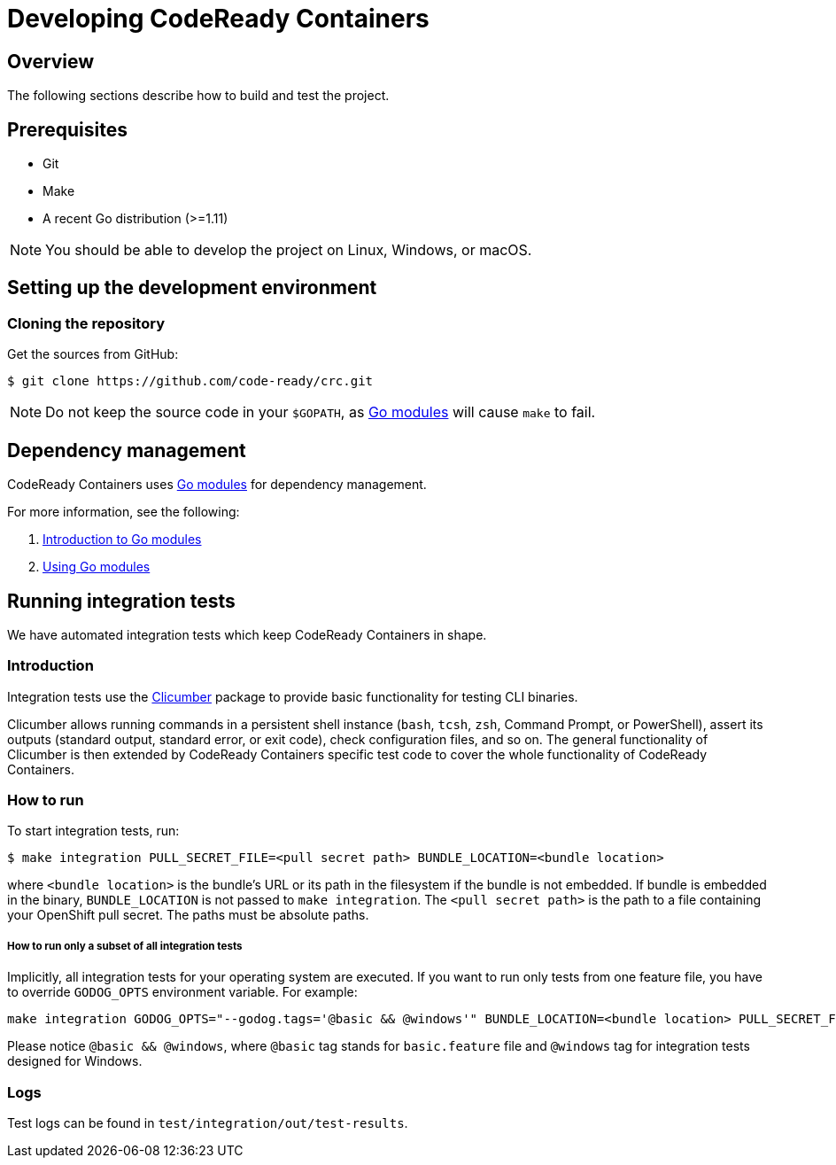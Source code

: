 

= Developing CodeReady Containers

[[developing-overview]]
== Overview

The following sections describe how to build and test the project.

[[develop-prerequisites]]
== Prerequisites

- Git
- Make
- A recent Go distribution (>=1.11)

[NOTE]
====
You should be able to develop the project on Linux, Windows, or macOS.
====

[[set-up-dev-env]]
== Setting up the development environment

[[cloning-repository]]
=== Cloning the repository

Get the sources from GitHub:

----
$ git clone https://github.com/code-ready/crc.git
----

[NOTE]
====
Do not keep the source code in your `$GOPATH`, as link:https://github.com/golang/go/wiki/Modules[Go modules] will cause `make` to fail.
====

[[dependency-management]]
== Dependency management

CodeReady Containers uses link:https://github.com/golang/go/wiki/Modules[Go modules] for dependency management.

For more information, see the following:

. link:https://github.com/golang/go/wiki/Modules[Introduction to Go modules]
. link:https://blog.golang.org/using-go-modules[Using Go modules]

[[running-integration-tests]]
== Running integration tests

We have automated integration tests which keep CodeReady Containers in shape.

[[intro-to-integration-testing]]
=== Introduction
Integration tests use the link:http://github.com/code-ready/clicumber[Clicumber] package to provide basic functionality for testing CLI binaries.

Clicumber allows running commands in a persistent shell instance (`bash`, `tcsh`, `zsh`, Command Prompt, or PowerShell), assert its outputs (standard output, standard error, or exit code), check configuration files, and so on. The general functionality of Clicumber is then extended by CodeReady Containers specific test code to cover the whole functionality of CodeReady Containers.

[[how-to-run-integration-tests]]
=== How to run

To start integration tests, run:

```bash
$ make integration PULL_SECRET_FILE=<pull secret path> BUNDLE_LOCATION=<bundle location>
```
where `<bundle location>` is the bundle's URL or its path in the filesystem if the bundle is not embedded. If bundle is embedded in the binary, `BUNDLE_LOCATION` is not passed to `make integration`. The `<pull secret path>` is the path to a file containing your OpenShift pull secret.
The paths must be absolute paths.

===== How to run only a subset of all integration tests

Implicitly, all integration tests for your operating system are executed. If you want to run only tests from one feature file, you have to override `GODOG_OPTS` environment variable. For example:

```bash
make integration GODOG_OPTS="--godog.tags='@basic && @windows'" BUNDLE_LOCATION=<bundle location> PULL_SECRET_FILE=<pull secret path>
```

Please notice `@basic && @windows`, where `@basic` tag stands for `basic.feature` file and `@windows` tag for integration tests designed for Windows.


[[integration-test-logs]]
=== Logs

Test logs can be found in [filename]`test/integration/out/test-results`.
